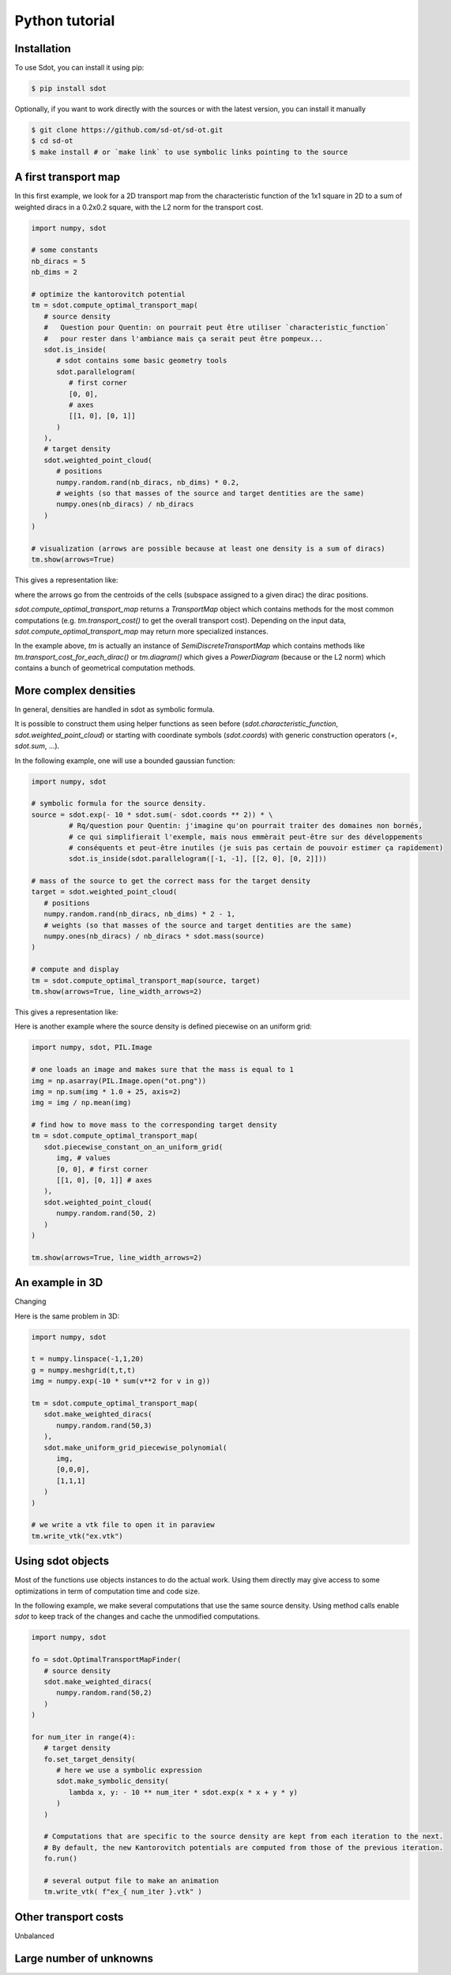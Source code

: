 Python tutorial
===============

.. _installation:

Installation
------------

To use Sdot, you can install it using pip:

.. code-block:: console

   $ pip install sdot

Optionally, if you want to work directly with the sources or with the latest version, you can install it manually

.. code-block:: console

   $ git clone https://github.com/sd-ot/sd-ot.git
   $ cd sd-ot
   $ make install # or `make link` to use symbolic links pointing to the source


A first transport map
---------------------

In this first example, we look for a 2D transport map from the characteristic function of the 1x1 square in 2D to a sum of weighted diracs in a 0.2x0.2 square, with the L2 norm for the transport cost.

.. code-block:: python

   import numpy, sdot

   # some constants
   nb_diracs = 5
   nb_dims = 2

   # optimize the kantorovitch potential
   tm = sdot.compute_optimal_transport_map(
      # source density
      #   Question pour Quentin: on pourrait peut être utiliser `characteristic_function`
      #   pour rester dans l'ambiance mais ça serait peut être pompeux...
      sdot.is_inside(
         # sdot contains some basic geometry tools
         sdot.parallelogram(
            # first corner
            [0, 0],
            # axes
            [[1, 0], [0, 1]]
         )
      ),
      # target density
      sdot.weighted_point_cloud(
         # positions
         numpy.random.rand(nb_diracs, nb_dims) * 0.2,
         # weights (so that masses of the source and target dentities are the same)
         numpy.ones(nb_diracs) / nb_diracs
      )
   )

   # visualization (arrows are possible because at least one density is a sum of diracs)
   tm.show(arrows=True)

This gives a representation like:

.. image:: images/ex_arrow.png

where the arrows go from the centroids of the cells (subspace assigned to a given dirac) the dirac positions.

`sdot.compute_optimal_transport_map` returns a `TransportMap` object which contains methods for the most common computations (e.g. `tm.transport_cost()` to get the overall transport cost). Depending on the input data, `sdot.compute_optimal_transport_map` may return more specialized instances.

In the example above, `tm` is actually an instance of `SemiDiscreteTransportMap` which contains methods like `tm.transport_cost_for_each_dirac()` or `tm.diagram()` which gives a `PowerDiagram` (because or the L2 norm) which contains a bunch of geometrical computation methods.


More complex densities
----------------------

In general, densities are handled in sdot as symbolic formula.

It is possible to construct them using helper functions as seen before (`sdot.characteristic_function`, `sdot.weighted_point_cloud`) or starting with coordinate symbols (`sdot.coords`) with generic construction operators (`+`, `sdot.sum`, ...).

In the following example, one will use a bounded gaussian function:

.. code-block:: python

   import numpy, sdot

   # symbolic formula for the source density.
   source = sdot.exp(- 10 * sdot.sum(- sdot.coords ** 2)) * \
            # Rq/question pour Quentin: j'imagine qu'on pourrait traiter des domaines non bornés,
            # ce qui simplifierait l'exemple, mais nous emmèrait peut-être sur des développements
            # conséquents et peut-être inutiles (je suis pas certain de pouvoir estimer ça rapidement)
            sdot.is_inside(sdot.parallelogram([-1, -1], [[2, 0], [0, 2]]))

   # mass of the source to get the correct mass for the target density
   target = sdot.weighted_point_cloud(
      # positions
      numpy.random.rand(nb_diracs, nb_dims) * 2 - 1,
      # weights (so that masses of the source and target dentities are the same)
      numpy.ones(nb_diracs) / nb_diracs * sdot.mass(source)
   )

   # compute and display
   tm = sdot.compute_optimal_transport_map(source, target)
   tm.show(arrows=True, line_width_arrows=2)

This gives a representation like:

.. image:: images/ex_exp.png


Here is another example where the source density is defined piecewise on an uniform grid:

.. code-block:: python

   import numpy, sdot, PIL.Image

   # one loads an image and makes sure that the mass is equal to 1
   img = np.asarray(PIL.Image.open("ot.png"))
   img = np.sum(img * 1.0 + 25, axis=2)
   img = img / np.mean(img)

   # find how to move mass to the corresponding target density
   tm = sdot.compute_optimal_transport_map(
      sdot.piecewise_constant_on_an_uniform_grid(
         img, # values
         [0, 0], # first corner
         [[1, 0], [0, 1]] # axes
      ),
      sdot.weighted_point_cloud(
         numpy.random.rand(50, 2)
      )
   )

   tm.show(arrows=True, line_width_arrows=2)

.. image:: images/ex_img.png


An example in 3D
----------------

Changing

Here is the same problem in 3D:

.. code-block:: python

   import numpy, sdot

   t = numpy.linspace(-1,1,20)
   g = numpy.meshgrid(t,t,t)
   img = numpy.exp(-10 * sum(v**2 for v in g))

   tm = sdot.compute_optimal_transport_map(
      sdot.make_weighted_diracs(
         numpy.random.rand(50,3)
      ),
      sdot.make_uniform_grid_piecewise_polynomial(
         img,
         [0,0,0],
         [1,1,1]
      )
   )

   # we write a vtk file to open it in paraview
   tm.write_vtk("ex.vtk")

.. image:: images/ex_3d.png


Using sdot objects
------------------

Most of the functions use objects instances to do the actual work. Using them directly may give access to some optimizations in term of computation time and code size.

In the following example, we make several computations that use the same source density. Using method calls enable `sdot` to keep track of the changes and cache the unmodified computations.


.. code-block:: python

   import numpy, sdot

   fo = sdot.OptimalTransportMapFinder(
      # source density
      sdot.make_weighted_diracs(
         numpy.random.rand(50,2)
      )
   )

   for num_iter in range(4):
      # target density
      fo.set_target_density(
         # here we use a symbolic expression
         sdot.make_symbolic_density(
            lambda x, y: - 10 ** num_iter * sdot.exp(x * x + y * y)
         )
      )

      # Computations that are specific to the source density are kept from each iteration to the next.
      # By default, the new Kantorovitch potentials are computed from those of the previous iteration.
      fo.run()

      # several output file to make an animation
      tm.write_vtk( f"ex_{ num_iter }.vtk" )



Other transport costs
---------------------

Unbalanced



Large number of unknowns
------------------------




